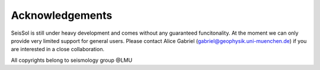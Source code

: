 Acknowledgements
===============

SeisSol is still under heavy development and comes without any guaranteed funcitonality. At the moment we can only provide very limited support for general users. Please contact Alice Gabriel (gabriel@geophysik.uni-muenchen.de) if you are interested in a close collaboration.

All copyrights belong to seismology group @LMU

